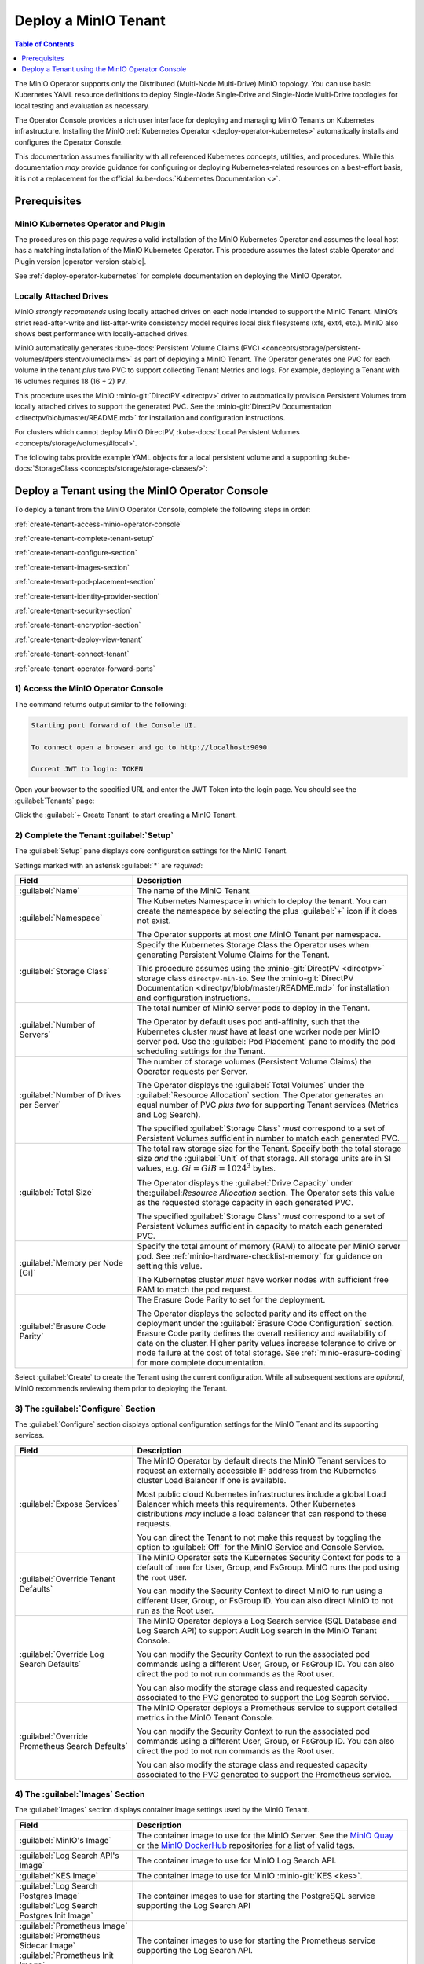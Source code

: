 .. The following label handles links from content to distributed MinIO in K8s context
.. _deploy-minio-distributed:

.. Redirect all references to tenant topologies here

.. _minio-snsd:
.. _minio-snmd:
.. _minio-mnmd:

.. _minio-k8s-deploy-minio-tenant:

=====================
Deploy a MinIO Tenant
=====================

.. default-domain:: minio

.. contents:: Table of Contents
   :local:
   :depth: 1

.. cond:: openshift

   This procedure documents deploying a MinIO Tenant through OpenShift 4.7+ using the OpenShift Web Console and the MinIO Kubernetes Operator.

.. cond:: k8s and not openshift

   This procedure documents deploying a MinIO Tenant onto a stock Kubernetes cluster using the MinIO Operator Console.

.. image:: /images/k8s/operator-dashboard.png
   :align: center
   :width: 70%
   :class: no-scaled-link
   :alt: MinIO Operator Console

The MinIO Operator supports only the Distributed (Multi-Node Multi-Drive) MinIO topology.
You can use basic Kubernetes YAML resource definitions to deploy Single-Node Single-Drive and Single-Node Multi-Drive topologies for local testing and evaluation as necessary.

The Operator Console provides a rich user interface for deploying and managing MinIO Tenants on Kubernetes infrastructure. 
Installing the MinIO :ref:`Kubernetes Operator <deploy-operator-kubernetes>` automatically installs and configures the Operator Console.

This documentation assumes familiarity with all referenced Kubernetes concepts, utilities, and procedures. 
While this documentation *may* provide guidance for configuring or deploying Kubernetes-related resources on a best-effort basis, it is not a replacement for the official :kube-docs:`Kubernetes Documentation <>`.

.. _deploy-minio-distributed-prereqs-storage:

Prerequisites
-------------

MinIO Kubernetes Operator and Plugin
~~~~~~~~~~~~~~~~~~~~~~~~~~~~~~~~~~~~

The procedures on this page *requires* a valid installation of the MinIO
Kubernetes Operator and assumes the local host has a matching installation of
the MinIO Kubernetes Operator. This procedure assumes the latest stable Operator
and Plugin version |operator-version-stable|.

See :ref:`deploy-operator-kubernetes` for complete documentation on deploying the MinIO Operator.

.. cond:: k8s and not openshift

   .. include:: /includes/k8s/install-minio-kubectl-plugin.rst

.. cond:: openshift

   .. include:: /includes/openshift/install-minio-kubectl-plugin.rst

.. cond:: k8s and not openshift

   Kubernetes Version 1.19.0
   ~~~~~~~~~~~~~~~~~~~~~~~~~

   Starting with v4.0.0, the MinIO Operator requires Kubernetes 1.19.0 and later.
   The Kubernetes infrastructure *and* the ``kubectl`` CLI tool must have the same version of 1.19.0+.

   This procedure assumes the host machine has ``kubectl`` installed and configured with access to the target Kubernetes cluster. 
   The host machine *must* have access to a web browser application.

.. cond:: openshift

   OpenShift 4.7+ and ``oc`` CLI Tool
   ~~~~~~~~~~~~~~~~~~~~~~~~~~~~~~~~~~

   This procedure assumes installation of the MinIO Operator using the OpenShift 4.7+ and the OpenShift OperatorHub.

   This procedure assumes your local machine has the OpenShift ``oc`` CLI tool installed and configured for access to the OpenShift Cluster.
   :openshift-docs:`Download and Install <cli_reference/openshift_cli/getting-started-cli.html>` the OpenShift :abbr:`CLI (command-line interface)` ``oc`` for use in this procedure.

   See :ref:`deploy-operator-openshift` for more complete instructions.

.. cond:: openshift

   Check Security Context Constraints
   ~~~~~~~~~~~~~~~~~~~~~~~~~~~~~~~~~~

   The MinIO Operator deploys pods using the following default :kube-docs:`Security Context <tasks/configure-pod-container/security-context/>` per pod:

   .. code-block:: yaml
      :class: copyable

      securityContext:
        runAsUser: 1000
        runAsGroup: 1000
        runAsNonRoot: true
        fsGroup: 1000

   Certain OpenShift :openshift-docs:`Security Context Constraints </authentication/managing-security-context-constraints.html>` limit the allowed UID or GID for a pod such that MinIO cannot deploy the Tenant successfully. 
   Ensure that the Project in which the Operator deploys the Tenant has sufficient SCC settings that allow the default pod security context. 
   You can alternatively modify the tenant security context settings during deployment.

   The following command returns the optimal value for the securityContext: 

   .. code-block:: shell
      :class: copyable

      oc get namespace <namespace> \
      -o=jsonpath='{.metadata.annotations.openshift\.io/sa\.scc\.supplemental-groups}{"\n"}'

   The command returns output similar to the following:
   
   .. code-block:: shell

      1056560000/10000

   Take note of this value before the slash for use in this procedure.

Locally Attached Drives
~~~~~~~~~~~~~~~~~~~~~~~

MinIO *strongly recommends* using locally attached drives on each node intended
to support the MinIO Tenant. MinIO’s strict read-after-write and
list-after-write consistency model requires local disk filesystems (xfs, ext4,
etc.). MinIO also shows best performance with locally-attached drives.

MinIO automatically generates :kube-docs:`Persistent Volume Claims (PVC)
<concepts/storage/persistent-volumes/#persistentvolumeclaims>` as part of
deploying a MinIO Tenant. The Operator generates one PVC for each volume in the
tenant *plus* two PVC to support collecting Tenant Metrics and logs. For
example, deploying a Tenant with 16 volumes requires 18 (16 + 2) ``PV``.

This procedure uses the MinIO :minio-git:`DirectPV <directpv>` driver to
automatically provision Persistent Volumes from locally attached drives to
support the generated PVC. See the :minio-git:`DirectPV Documentation
<directpv/blob/master/README.md>` for installation and configuration
instructions.

For clusters which cannot deploy MinIO DirectPV, 
:kube-docs:`Local Persistent Volumes <concepts/storage/volumes/#local>`.

The following tabs provide example YAML objects for a local persistent 
volume and a supporting 
:kube-docs:`StorageClass <concepts/storage/storage-classes/>`:

.. tab-set::
   
   .. tab-item:: Local Persistent Volume

      The following YAML describes a :kube-docs:`Local Persistent Volume
      <concepts/storage/volumes/#local>`:

      .. include:: /includes/k8s/deploy-tenant-requirements.rst
         :start-after: start-local-persistent-volume
         :end-before: end-local-persistent-volume

      Replace values in brackets ``<VALUE>`` with the appropriate 
      value for the local drive.

   .. tab-item:: Storage Class

      The following YAML describes a 
      :kube-docs:`StorageClass <concepts/storage/storage-classes/>` that 
      meets the requirements for a MinIO Tenant:

      .. include:: /includes/k8s/deploy-tenant-requirements.rst
         :start-after: start-storage-class
         :end-before: end-storage-class

      The storage class *must* have ``volumeBindingMode: WaitForFirstConsumer``.
      Ensure all Persistent Volumes provisioned to support the MinIO Tenant 
      use this storage class.

Deploy a Tenant using the MinIO Operator Console
------------------------------------------------

To deploy a tenant from the MinIO Operator Console, complete the following steps in order:

:ref:`create-tenant-access-minio-operator-console`

:ref:`create-tenant-complete-tenant-setup`

:ref:`create-tenant-configure-section`

:ref:`create-tenant-images-section`

:ref:`create-tenant-pod-placement-section`

:ref:`create-tenant-identity-provider-section`

:ref:`create-tenant-security-section`

:ref:`create-tenant-encryption-section`

:ref:`create-tenant-deploy-view-tenant`

:ref:`create-tenant-connect-tenant`

:ref:`create-tenant-operator-forward-ports`

.. _create-tenant-access-minio-operator-console:

1) Access the MinIO Operator Console
~~~~~~~~~~~~~~~~~~~~~~~~~~~~~~~~~~~~

.. cond:: k8s and not openshift

   Use the :mc-cmd:`kubectl minio proxy` command to temporarily forward traffic between the local host machine and the MinIO Operator Console:

   .. code-block:: shell
      :class: copyable

      kubectl minio proxy

.. cond:: openshift

   Use the :mc-cmd:`oc minio proxy <kubectl minio proxy>` command to temporarily forward traffic between the local host machine and the MinIO Operator Console:

   .. code-block:: shell
      :class: copyable

      oc minio proxy

The command returns output similar to the following:

.. code-block:: shell

   Starting port forward of the Console UI.

   To connect open a browser and go to http://localhost:9090

   Current JWT to login: TOKEN

Open your browser to the specified URL and enter the JWT Token into the login page. 
You should see the :guilabel:`Tenants` page:

.. image:: /images/k8s/operator-dashboard.png
   :align: center
   :width: 70%
   :class: no-scaled-link
   :alt: MinIO Operator Console

Click the :guilabel:`+ Create Tenant` to start creating a MinIO Tenant.

.. _create-tenant-complete-tenant-setup:

2) Complete the Tenant :guilabel:`Setup`
~~~~~~~~~~~~~~~~~~~~~~~~~~~~~~~~~~~~~~~~

The :guilabel:`Setup` pane displays core configuration settings for the MinIO Tenant. 

Settings marked with an asterisk :guilabel:`*` are *required*:

.. list-table::
   :header-rows: 1
   :widths: 30 70
   :width: 100%

   * - Field
     - Description

   * - :guilabel:`Name`
     - The name of the MinIO Tenant

   * - :guilabel:`Namespace`
     - The Kubernetes Namespace in which to deploy the tenant. 
       You can create the namespace by selecting the plus :guilabel:`+` icon if it does not exist.

       The Operator supports at most *one* MinIO Tenant per namespace.

   * - :guilabel:`Storage Class`
     - Specify the Kubernetes Storage Class the Operator uses when generating Persistent Volume Claims for the Tenant. 

       This procedure assumes using the :minio-git:`DirectPV <directpv>` storage class ``directpv-min-io``. 
       See the :minio-git:`DirectPV Documentation <directpv/blob/master/README.md>` for installation and configuration instructions.

   * - :guilabel:`Number of Servers`
     - The total number of MinIO server pods to deploy in the Tenant.
       
       The Operator by default uses pod anti-affinity, such that the Kubernetes cluster *must* have at least one worker node per MinIO server pod. 
       Use the :guilabel:`Pod Placement` pane to modify the pod scheduling settings for the Tenant.

   * - :guilabel:`Number of Drives per Server`
     - The number of storage volumes (Persistent Volume Claims) the Operator requests per Server. 

       The Operator displays the :guilabel:`Total Volumes` under the :guilabel:`Resource Allocation` section. 
       The Operator generates an equal number of PVC *plus two* for supporting Tenant services (Metrics and Log Search).
       
       The specified :guilabel:`Storage Class` *must* correspond to a set of Persistent Volumes sufficient in number to match each generated PVC.

   * - :guilabel:`Total Size`
     - The total raw storage size for the Tenant. 
       Specify both the total storage size *and* the :guilabel:`Unit` of that storage. 
       All storage units are in SI values, e.g. :math:`Gi = GiB = 1024^3` bytes.

       The Operator displays the :guilabel:`Drive Capacity` under the:guilabel:`Resource Allocation` section. 
       The Operator sets this value as the requested storage capacity in each generated PVC.

       The specified :guilabel:`Storage Class` *must* correspond to a set of Persistent Volumes sufficient in capacity to match each generated PVC.

   * - :guilabel:`Memory per Node [Gi]`
     - Specify the total amount of memory (RAM) to allocate per MinIO server pod. 
       See :ref:`minio-hardware-checklist-memory` for guidance on setting this value.

       The Kubernetes cluster *must* have worker nodes with sufficient free RAM to match the pod request.

   * - :guilabel:`Erasure Code Parity`
     - The Erasure Code Parity to set for the deployment.

       The Operator displays the selected parity and its effect on the deployment under the :guilabel:`Erasure Code Configuration` section.
       Erasure Code parity defines the overall resiliency and availability of data on the cluster. 
       Higher parity values increase tolerance to drive or node failure at the cost of total storage. 
       See :ref:`minio-erasure-coding` for more complete documentation.
       
Select :guilabel:`Create` to create the Tenant using the current configuration.
While all subsequent sections are *optional*, MinIO recommends reviewing them prior to deploying the Tenant.

.. _create-tenant-configure-section:

3) The :guilabel:`Configure` Section
~~~~~~~~~~~~~~~~~~~~~~~~~~~~~~~~~~~~

The :guilabel:`Configure` section displays optional configuration settings for the MinIO Tenant and its supporting services.

.. list-table::
   :header-rows: 1
   :widths: 30 70
   :width: 100%

   * - Field
     - Description

   * - :guilabel:`Expose Services`
     - The MinIO Operator by default directs the MinIO Tenant services to request an externally accessible IP address from the Kubernetes cluster Load Balancer if one is available.

       Most public cloud Kubernetes infrastructures include a global Load Balancer which meets this requirements. 
       Other Kubernetes distributions *may* include a load balancer that can respond to these requests.

       You can direct the Tenant to not make this request by toggling the option to :guilabel:`Off` for the MinIO Service and Console Service.

   * - :guilabel:`Override Tenant Defaults`
     - The MinIO Operator sets the Kubernetes Security Context for pods to a default of ``1000`` for User, Group, and FsGroup. 
       MinIO runs the pod using the ``root`` user.

       You can modify the Security Context to direct MinIO to run using a different User, Group, or FsGroup ID. 
       You can also direct MinIO to not run as the Root user.

       .. cond:: openshift

          .. important::

             If your OpenShift cluster enforces :openshift-docs:`Security Context Constraints </authentication/managing-security-context-constraints.html>` , ensure you set the Tenant constraints appropriately such that pods can start and run normally.

   * - :guilabel:`Override Log Search Defaults`
     - The MinIO Operator deploys a Log Search service (SQL Database and Log Search API) to support Audit Log search in the MinIO Tenant Console.

       You can modify the Security Context to run the associated pod commands using a different User, Group, or FsGroup ID. 
       You can also direct the pod to not run commands as the Root user.

       You can also modify the storage class and requested capacity associated to the PVC generated to support the Log Search service.

   * - :guilabel:`Override Prometheus Search Defaults`
     - The MinIO Operator deploys a Prometheus service to support detailed metrics in the MinIO Tenant Console.

       You can modify the Security Context to run the associated pod commands using a different User, Group, or FsGroup ID. 
       You can also direct the pod to not run commands as the Root user.

       You can also modify the storage class and requested capacity associated to the PVC generated to support the Prometheus service.

.. _create-tenant-images-section:

4) The :guilabel:`Images` Section
~~~~~~~~~~~~~~~~~~~~~~~~~~~~~~~~~

The :guilabel:`Images` section displays container image settings used by the MinIO Tenant.

.. list-table::
   :header-rows: 1
   :widths: 30 70
   :width: 100%

   * - Field
     - Description

   * - :guilabel:`MinIO's Image`
     - The container image to use for the MinIO Server. 
       See the `MinIO Quay <https://quay.io/repository/minio/minio>`__ or the `MinIO DockerHub <https://hub.docker.com/r/minio/minio/tags>`__ repositories for a list of valid tags.

   * - :guilabel:`Log Search API's Image`
     - The container image to use for MinIO Log Search API.

   * - :guilabel:`KES Image`
     - The container image to use for MinIO :minio-git:`KES <kes>`.

   * - | :guilabel:`Log Search Postgres Image`
       | :guilabel:`Log Search Postgres Init Image`
     - The container images to use for starting the PostgreSQL service supporting the Log Search API

   * - | :guilabel:`Prometheus Image`
       | :guilabel:`Prometheus Sidecar Image`
       | :guilabel:`Prometheus Init Image`

     - The container images to use for starting the Prometheus service supporting the Log Search API.

.. _create-tenant-pod-placement-section:

5) The :guilabel:`Pod Placement` Section
~~~~~~~~~~~~~~~~~~~~~~~~~~~~~~~~~~~~~~~~

The :guilabel:`Pod Placement` section displays pod scheduler settings for the MinIO Tenant.

.. list-table::
   :header-rows: 1
   :widths: 30 70
   :width: 100%

   * - Field
     - Description

   * - :guilabel:`None`
     - Disables pod scheduling constraints for the tenant. 
       This allows Kubernetes to schedule multiple Tenant pods onto the same node.

       This may decrease resiliency, as a single Kubernetes worker can host multiple MinIO pods. 
       If that worker is down or lost, objects may also be unavailable or lost.

       Consider using this setting only in early development or sandbox environments with a limited number of worker nodes.

   * - :guilabel:`Default (Pod Anti-Affinity)`
     - Directs the Operator to set anti-affinity settings such that no Kubernetes worker can host more than one MinIO server pod for this Tenant.

   * - :guilabel:`Node Selector`
     - Directs the operator to set a Node Selector such that pods only deploy onto Kubernetes workers whose labels match the selector.

.. _create-tenant-identity-provider-section:

6) The :guilabel:`Identity Provider` Section
~~~~~~~~~~~~~~~~~~~~~~~~~~~~~~~~~~~~~~~~~~~~

The :guilabel:`Identity Provider` section displays the :ref:`Identity Provider <minio-authentication-and-identity-management>` settings for the MinIO Tenant. 
This includes configuring an external IDP such as :ref:`OpenID <minio-external-identity-management-openid>` or :ref:`Active Directory / LDAP <minio-external-identity-management-ad-ldap>`.

.. list-table::
   :header-rows: 1
   :widths: 30 70
   :width: 100%

   * - Field
     - Description

   * - :guilabel:`Built-In`
     - Configure additional internal MinIO users for the Operator to create as part of deploying the Tenant.

   * - :guilabel:`OpenID`
     - Configure an OpenID Connect-compatible service as an external Identity Provider (e.g. Keycloak, Okta, Google, Facebook, Dex) to manage MinIO users. 

   * - :guilabel:`Active Directory`
     - Configure an Active Directory or OpenLDAP service as the external Identity Provider to manage MinIO users.

.. _create-tenant-security-section:

.. _minio-k8s-deploy-minio-tenant-security:

7) The :guilabel:`Security` Section
~~~~~~~~~~~~~~~~~~~~~~~~~~~~~~~~~~~

The :guilabel:`Security` section displays TLS certificate settings for the MinIO Tenant.

.. list-table::
   :header-rows: 1
   :widths: 30 70
   :width: 100%

   * - Field
     - Description

   * - :guilabel:`Enable TLS`
     - Enable or disable TLS for the MinIO Tenant. 

   * - :guilabel:`Enable AutoCert`
     - Directs the Operator to generate Certificate Signing Requests for submission to the Kubernetes TLS API.

       The MinIO Tenant uses the generated certificates for enabling and establishing TLS connections.

   * - :guilabel:`Custom Certificates`
     - Specify one or more custom TLS certificates for use by the MinIO Tenant.
       
       MinIO supports Server Name Indication (SNI) such that the Tenant can select the appropriate TLS certificate based on the request hostname and the certificate Subject Alternative Name.

       MinIO also supports specifying Certificate Authority certificates for validating client certificates minted by that CA.

.. _create-tenant-encryption-section:

8) The :guilabel:`Encryption` Section
~~~~~~~~~~~~~~~~~~~~~~~~~~~~~~~~~~~~~

The :guilabel:`Encryption` section displays the :ref:`Server-Side Encryption (SSE) <minio-sse>` settings for the MinIO Tenant. 

Enabling SSE also creates :minio-git:`MinIO Key Encryption Service <kes>` pods in the Tenant to facilitate SSE operations.

.. list-table::
   :header-rows: 1
   :widths: 30 70
   :width: 100%

   * - Field
     - Description
   
   * - :guilabel:`Vault`
     - Configure `Hashicorp Vault <https://www.vaultproject.io/>`__ as the external KMS for storing root encryption keys. 
       See :ref:`minio-sse-vault` for guidance on the displayed fields.

   * - :guilabel:`AWS`
     - Configure `AWS Secrets Manager <https://aws.amazon.com/secrets-manager/>`__ as the external KMS for storing root encryption keys. 
       See :ref:`minio-sse-aws` for guidance on the displayed fields.

   * - :guilabel:`GCP`
     - Configure `Google Cloud Platform Secret Manager <https://cloud.google.com/secret-manager/>`__ as the external KMS for storing root encryption keys. 
       See :ref:`minio-sse-gcp` for guidance on the displayed fields.

   * - :guilabel:`Azure`
     - Configure `Azure Key Vault <https://azure.microsoft.com/en-us/services/key-vault/#product-overview>`__  as the external KMS for storing root encryption keys. 
       See :ref:`minio-sse-azure` for guidance on the displayed fields.       

.. _create-tenant-deploy-view-tenant:

9) Deploy and View the Tenant
~~~~~~~~~~~~~~~~~~~~~~~~~~~~~

Select :guilabel:`Create` at any time to begin the deployment process. 
The MinIO Operator displays the root user credentials *once* as part of deploying the Tenant. 
Copy these credentials to a secure location.

You can monitor the Tenant creation process from the :guilabel:`Tenants` view. 
The :guilabel:`State` column updates throughout the deployment process.

Tenant deployment can take several minutes to complete. 
Once the :guilabel:`State` reads as :guilabel:`Initialized`, click the Tenant to view its details.

.. image:: /images/k8s/operator-tenant-view.png
   :align: center
   :width: 70%
   :class: no-scaled-link
   :alt: Tenant View

Each tab provides additional details or configuration options for the MinIO Tenant. 

- :guilabel:`METRICS` - Displays metrics collected from the MinIO Tenant.
- :guilabel:`SECURITY` - Provides TLS-related configuration options.
- :guilabel:`POOLS` - Supports expanding the tenant by adding more Server Pools.
- :guilabel:`LICENSE` - Enter your `SUBNET <https://min.io/pricing?ref=docs>`__ license.

.. _create-tenant-connect-tenant:

10) Connect to the Tenant
~~~~~~~~~~~~~~~~~~~~~~~~~

The MinIO Operator creates services for the MinIO Tenant. 

.. cond:: openshift

   Use the ``oc get svc -n TENANT-PROJECT`` command to review the deployed services:

   .. code-block:: shell
      :class: copyable

      oc get svc -n minio-tenant-1

.. cond:: k8s and not openshift 

   Use the ``kubectl get svc -n NAMESPACE`` command to review the deployed services:

   .. code-block:: shell
      :class: copyable

      kubectl get svc -n minio-tenant-1

.. code-block:: shell

   NAME                               TYPE           CLUSTER-IP       EXTERNAL-IP   PORT(S)          AGE
   minio                              LoadBalancer   10.97.114.60     <pending>     443:30979/TCP    2d3h
   minio-tenant-1-console             LoadBalancer   10.106.103.247   <pending>     9443:32095/TCP   2d3h
   minio-tenant-1-hl                  ClusterIP      None             <none>        9000/TCP         2d3h
   minio-tenant-1-log-hl-svc          ClusterIP      None             <none>        5432/TCP         2d3h
   minio-tenant-1-log-search-api      ClusterIP      10.103.5.235     <none>        8080/TCP         2d3h
   minio-tenant-1-prometheus-hl-svc   ClusterIP      None             <none>        9090/TCP         7h39m

- The ``minio`` service corresponds to the MinIO Tenant service. 
  Applications should use this service for performing operations against the MinIO Tenant.
 
- The ``*-console`` service corresponds to the :minio-git:`MinIO Console <console>`. 
  Administrators should use this service for accessing the MinIO Console and performing administrative operations on the MinIO Tenant.

The remaining services support Tenant operations and are not intended for consumption by users or administrators.
 
By default each service is visible only within the Kubernetes cluster. 
Applications deployed inside the cluster can access the services using the ``CLUSTER-IP``. 

Applications external to the Kubernetes cluster can access the services using the ``EXTERNAL-IP``. 
This value is only populated for Kubernetes clusters configured for Ingress or a similar network access service. 
Kubernetes provides multiple options for configuring external access to services. 

.. cond:: k8s and not openshift

   See the Kubernetes documentation on :kube-docs:`Publishing Services (ServiceTypes) <concepts/services-networking/service/#publishing-services-service-types>` and :kube-docs:`Ingress <concepts/services-networking/ingress/>` for more complete information on configuring external access to services.

.. cond:: openshift

   See the OpenShift documentation on :openshift-docs:`Route or Ingress <networking/understanding-networking.html#nw-ne-comparing-ingress-route_understanding-networking>` for more complete information on configuring external access to services.

.. _create-tenant-operator-forward-ports:

11) Forward Ports
~~~~~~~~~~~~~~~~~

.. cond:: k8s and not openshift

   You can temporarily expose each service using the ``kubectl port-forward`` utility.
   Run the following examples to forward traffic from the local host running ``kubectl`` to the services running inside the Kubernetes cluster.

   .. tab-set::

      .. tab-item:: MinIO Tenant

         .. code-block:: shell
            :class: copyable

            kubectl port-forward service/minio 443:443

      .. tab-item:: MinIO Console
      
         .. code-block:: shell
            :class: copyable

            kubectl port-forward service/minio-tenant-1-console 9443:9443

.. cond:: openshift

   You can temporarily expose each service using the ``oc port-forward`` utility.
   Run the following examples to forward traffic from the local host running ``oc`` to the services running inside the Kubernetes cluster.

   .. tab-set::

      .. tab-item:: MinIO Tenant

         .. code-block:: shell
            :class: copyable

            oc port-forward service/minio 443:443

      .. tab-item:: MinIO Console
      
         .. code-block:: shell
            :class: copyable

            oc port-forward service/minio-tenant-1-console 9443:9443

.. cond:: openshift

   .. include:: /includes/openshift/steps-deploy-minio-tenant.rst

.. cond:: k8s and not openshift

   .. include:: /includes/k8s/steps-deploy-tenant-cli.rst